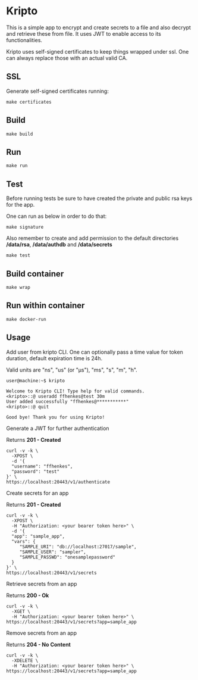 * Kripto

This is a simple app to encrypt and create secrets to a file and also decrypt and retrieve these from file. It uses JWT to enable access to its functionalities.

Kripto uses self-signed certificates to keep things wrapped under ssl. One can always replace those with an actual valid CA.

** SSL

Generate self-signed certificates running:

#+BEGIN_EXAMPLE
make certificates
#+END_EXAMPLE

** Build

#+BEGIN_EXAMPLE
make build
#+END_EXAMPLE

** Run

#+BEGIN_EXAMPLE
make run
#+END_EXAMPLE

** Test

Before running tests be sure to have created the private and public rsa keys for the app.

One can run as below in order to do that:

#+BEGIN_EXAMPLE
make signature
#+END_EXAMPLE

Also remember to create and add permission to the default directories */data/rsa*, */data/authdb* and */data/secrets*

#+BEGIN_EXAMPLE
make test
#+END_EXAMPLE

** Build container

#+BEGIN_EXAMPLE
make wrap
#+END_EXAMPLE

** Run within container

#+BEGIN_EXAMPLE
make docker-run
#+END_EXAMPLE

** Usage

Add user from kripto CLI. One can optionally pass a time value for token duration, default expiration time is 24h.

Valid units are "ns", "us" (or "µs"), "ms", "s", "m", "h".

#+BEGIN_EXAMPLE
user@machine:~$ kripto

Welcome to Kripto CLI! Type help for valid commands.
<kripto>::@ useradd ffhenkes@test 30m
User added successfully "ffhenkes@***********"
<kripto>::@ quit

Good bye! Thank you for using Kripto!
#+END_EXAMPLE

Generate a JWT for further authentication

Returns *201 - Created*

#+BEGIN_EXAMPLE
curl -v -k \
  -XPOST \
  -d '{
  "username": "ffhenkes",
  "password": "test"
}' \
https://localhost:20443/v1/authenticate
#+END_EXAMPLE

Create secrets for an app

Returns *201 - Created*

#+BEGIN_EXAMPLE
curl -v -k \
  -XPOST \
  -H "Authorization: <your bearer token here>" \
  -d '{
  "app": "sample_app",
  "vars": {
     "SAMPLE_URI": "db://localhost:27017/sample",
     "SAMPLE_USER": "sampler",
     "SAMPLE_PASSWD": "onesamplepassword"
  }
}' \
https://localhost:20443/v1/secrets
#+END_EXAMPLE

Retrieve secrets from an app

Returns *200 - Ok*

#+BEGIN_EXAMPLE
curl -v -k \
  -XGET \
  -H "Authorization: <your bearer token here>" \
https://localhost:20443/v1/secrets?app=sample_app
#+END_EXAMPLE

Remove secrets from an app

Returns *204 - No Content*

#+BEGIN_EXAMPLE
curl -v -k \
  -XDELETE \
  -H "Authorization: <your bearer token here>" \
https://localhost:20443/v1/secrets?app=sample_app
#+END_EXAMPLE
